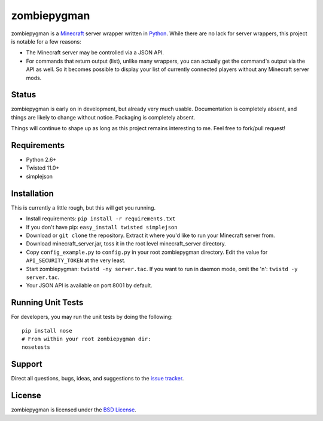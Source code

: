 zombiepygman
============

zombiepygman is a Minecraft_ server wrapper written in Python_. While there
are no lack for server wrappers, this project is notable for a few reasons:

* The Minecraft server may be controlled via a JSON API.
* For commands that return output (list), unlike many wrappers, you can
  actually get the command's output via the API as well. So it becomes
  possible to display your list of currently connected players without any
  Minecraft server mods.

.. _Minecraft: http://minecraft.net
.. _Python: http://python.org

Status
------

zombiepygman is early on in development, but already very much usable.
Documentation is completely absent, and things are likely to change without
notice. Packaging is completely absent.

Things will continue to shape up as long as this project remains interesting
to me. Feel free to fork/pull request!

Requirements
------------

* Python 2.6+
* Twisted 11.0+
* simplejson

Installation
------------

This is currently a little rough, but this will get you running.

* Install requirements: ``pip install -r requirements.txt``
* If you don't have pip: ``easy_install twisted simplejson``
* Download or ``git clone`` the repository. Extract it where you'd like to
  run your Minecraft server from.
* Download minecraft_server.jar, toss it in the root level
  minecraft_server directory.
* Copy ``config_example.py`` to ``config.py`` in your root zombiepygman
  directory. Edit the value for ``API_SECURITY_TOKEN`` at the very least.
* Start zombiepygman: ``twistd -ny server.tac``. If you want to run in
  daemon mode, omit the 'n': ``twistd -y server.tac``.
* Your JSON API is available on port 8001 by default.

Running Unit Tests
------------------

For developers, you may run the unit tests by doing the following::

    pip install nose
    # From within your root zombiepygman dir:
    nosetests

Support
-------

Direct all questions, bugs, ideas, and suggestions to the `issue tracker`_.

.. _issue tracker: https://github.com/gtaylor/zombiepygman/issues

License
-------

zombiepygman is licensed under the `BSD License`_.

.. _BSD License: https://github.com/gtaylor/zombiepygman/blob/master/LICENSE
